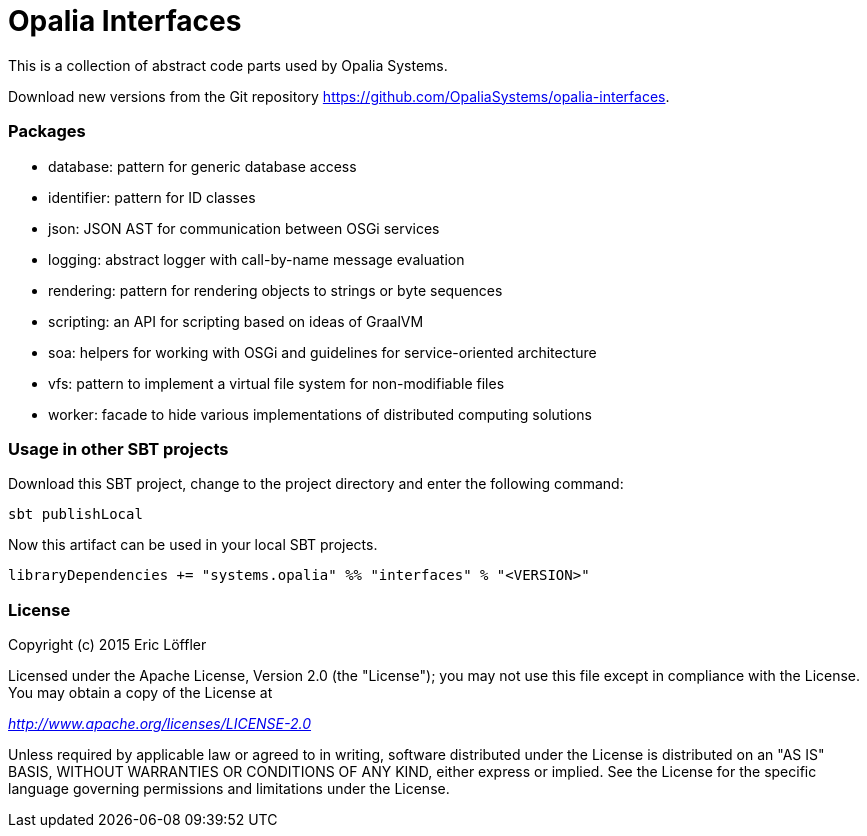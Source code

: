 = Opalia Interfaces

This is a collection of abstract code parts used by Opalia Systems.

Download new versions from the Git repository https://github.com/OpaliaSystems/opalia-interfaces.

=== Packages

* database: pattern for generic database access
* identifier: pattern for ID classes
* json: JSON AST for communication between OSGi services
* logging: abstract logger with call-by-name message evaluation
* rendering: pattern for rendering objects to strings or byte sequences
* scripting: an API for scripting based on ideas of GraalVM
* soa: helpers for working with OSGi and guidelines for service-oriented architecture
* vfs: pattern to implement a virtual file system for non-modifiable files
* worker: facade to hide various implementations of distributed computing solutions

=== Usage in other SBT projects

Download this SBT project, change to the project directory and enter the following command:

[source,bash]
----
sbt publishLocal
----

Now this artifact can be used in your local SBT projects.

[source,scala]
----
libraryDependencies += "systems.opalia" %% "interfaces" % "<VERSION>"
----

=== License

Copyright (c) 2015 Eric Löffler

Licensed under the Apache License, Version 2.0 (the "License");
you may not use this file except in compliance with the License.
You may obtain a copy of the License at

_http://www.apache.org/licenses/LICENSE-2.0_

Unless required by applicable law or agreed to in writing, software
distributed under the License is distributed on an "AS IS" BASIS,
WITHOUT WARRANTIES OR CONDITIONS OF ANY KIND, either express or implied.
See the License for the specific language governing permissions and
limitations under the License.
